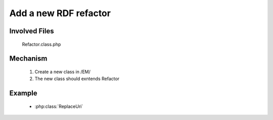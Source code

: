 .. _hook_refactor:

Add a new RDF refactor
-----------------------

Involved Files
================

    Refactor.class.php

Mechanism
=========

    #. Create a new class in /EM/
    #. The new class should exntends Refactor

Example
=======

    - :php:class:`ReplaceUri`